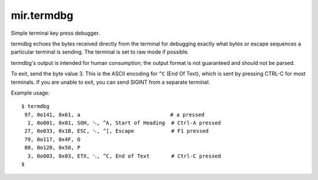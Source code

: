 mir.termdbg
=============

.. image:: https://circleci.com/gh/darkfeline/mir.termdbg.svg?style=shield
   :target: https://circleci.com/gh/darkfeline/mir.termdbg
   :alt: CircleCI
.. image:: https://codecov.io/gh/darkfeline/mir.termdbg/branch/master/graph/badge.svg
   :target: https://codecov.io/gh/darkfeline/mir.termdbg
   :alt: Codecov
.. image:: https://badge.fury.io/py/mir.termdbg.svg
   :target: https://badge.fury.io/py/mir.termdbg
   :alt: PyPi Release

Simple terminal key press debugger.

termdbg echoes the bytes received directly from the terminal for debugging
exactly what bytes or escape sequences a particular terminal is sending.  The
terminal is set to raw mode if possible.

termdbg's output is intended for human consumption; the output format is not
guaranteed and should not be parsed.

To exit, send the byte value 3.  This is the ASCII encoding for ``^C``
(End Of Text), which is sent by pressing CTRL-C for most terminals.
If you are unable to exit, you can send SIGINT from a separate
terminal.

Example usage::

  $ termdbg
   97, 0o141, 0x61, a                             # a pressed
    1, 0o001, 0x01, SOH, ␁, ^A, Start of Heading  # Ctrl-A pressed
   27, 0o033, 0x1B, ESC, ␛, ^[, Escape            # F1 pressed
   79, 0o117, 0x4F, O
   80, 0o120, 0x50, P
    3, 0o003, 0x03, ETX, ␃, ^C, End of Text       # Ctrl-C pressed
  $
